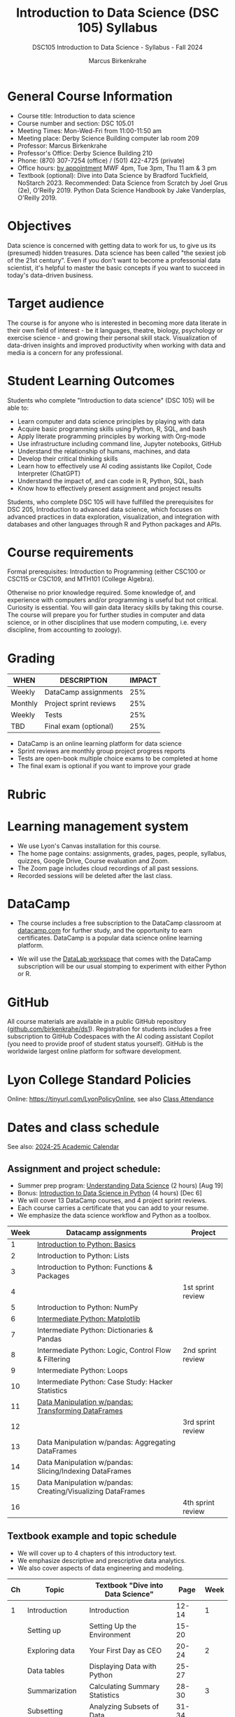 #+title: Introduction to Data Science (DSC 105) Syllabus
#+author: Marcus Birkenkrahe
#+startup: overview hideblocks indent
#+subtitle: DSC105 Introduction to Data Science - Syllabus - Fall 2024
#+options: toc:1 num:1
* General Course Information
#+attr_html: :width 400px:
[[../img/poster.png]]
- Course title: Introduction to data science
- Course number and section: DSC 105.01
- Meeting Times: Mon-Wed-Fri from 11:00-11:50 am
- Meeting place: Derby Science Building computer lab room 209
- Professor: Marcus Birkenkrahe
- Professor's Office: Derby Science Building 210
- Phone: (870) 307-7254 (office) / (501) 422-4725 (private)
- Office hours: [[https://calendar.app.google/yjr7tB7foMYowRJm7][by appointment]] MWF 4pm, Tue 3pm, Thu 11 am & 3 pm
- Textbook (optional): Dive into Data Science by Bradford Tuckfield,
  NoStarch 2023. Recommended: Data Science from Scratch by Joel Grus
  (2e), O'Reilly 2019. Python Data Science Handbook by Jake
  Vanderplas, O'Reilly 2019.

* Objectives

Data science is concerned with getting data to work for us, to give us
its (presumed) hidden treasures. Data science has been called "the
sexiest job of the 21st century". Even if you don't want to become a
professonial data scientist, it's helpful to master the basic concepts
if you want to succeed in today's data-driven business.

* Target audience

The course is for anyone who is interested in becoming more data
literate in their own field of interest - be it languages, theatre,
biology, psychology or exercise science - and growing their personal
skill stack. Visualization of data-driven insights and improved
productivity when working with data and media is a concern for any
professional.

* Student Learning Outcomes

Students who complete "Introduction to data science" (DSC 105) will be
able to:

- Learn computer and data science principles by playing with data
- Acquire basic programming skills using Python, R, SQL, and bash
- Apply literate programming principles by working with Org-mode
- Use infrastructure including command line, Jupyter notebooks, GitHub
- Understand the relationship of humans, machines, and data
- Develop their critical thinking skills
- Learn how to effectively use AI coding assistants like Copilot, Code
  Interpreter (ChatGPT)
- Understand the impact of, and can code in R, Python, SQL, bash
- Know how to effectively present assignment and project results

Students, who complete DSC 105 will have fulfilled the prerequisites
for DSC 205, Introduction to advanced data science, which focuses on
advanced practices in data exploration, visualization, and integration
with databases and other languages through R and Python packages and
APIs.

* Course requirements

Formal prerequisites: Introduction to Programming (either CSC100 or
CSC115 or CSC109, and MTH101 (College Algebra).

Otherwise no prior knowledge required. Some knowledge of, and
experience with computers and/or programming is useful but not
critical. Curiosity is essential. You will gain data literacy skills
by taking this course. The course will prepare you for further studies
in computer and data science, or in other disciplines that use modern
computing, i.e. every discipline, from accounting to zoology).

* Grading

| WHEN    | DESCRIPTION            | IMPACT |
|---------+------------------------+--------|
| Weekly  | DataCamp assignments   |    25% |
| Monthly | Project sprint reviews |    25% |
| Weekly  | Tests                  |    25% |
| TBD     | Final exam (optional)  |    25% |

- DataCamp is an online learning platform for data science
- Sprint reviews are monthly group project progress reports
- Tests are open-book multiple choice exams to be completed at home
- The final exam is optional if you want to improve your grade

* Rubric
#+attr_html: :width 400px:
[[../img/rubric.png]]
* Learning management system

- We use Lyon's Canvas installation for this course.
- The home page contains: assignments, grades, pages, people,
  syllabus, quizzes, Google Drive, Course evaluation and Zoom.
- The Zoom page includes cloud recordings of all past sessions.
- Recorded sessions will be deleted after the last class.

* DataCamp

- The course includes a free subscription to the DataCamp classroom at
  [[https://datacamp.com/][datacamp.com]] for further study, and the opportunity to earn
  certificates. DataCamp is a popular data science online learning
  platform.

- We will use the [[https://datacamp.com/datalab][DataLab workspace]] that comes with the DataCamp
  subscription will be our usual stomping to experiment with either
  Python or R.

* GitHub

All course materials are available in a public GitHub repository
([[https://github.com/birkenkrahe/ds1][github.com/birkenkrahe/ds1]]). Registration for students includes a
free subscription to GitHub Codespaces with the AI coding assistant
Copilot (you need to provide proof of student status yourself). GitHub
is the worldwide largest online platform for software development.

* Lyon College Standard Policies

Online: [[https://tinyurl.com/LyonPolicyOnline]], see also [[https://catalog.lyon.edu/class-attendance][Class Attendance]]

* Dates and class schedule

See also: [[https://catalog.lyon.edu/202425-academic-calendar][2024-25 Academic Calendar]]

** Assignment and project schedule:

- Summer prep program: [[https://app.datacamp.com/learn/courses/understanding-data-science][Understanding Data Science]] (2 hours) [Aug 19]
- Bonus: [[https://app.datacamp.com/learn/courses/introduction-to-data-science-in-python][Introduction to Data Science in Python]] (4 hours) [Dec 6]
- We will cover 13 DataCamp courses, and 4 project sprint reviews.
- Each course carries a certificate that you can add to your resume.
- We emphasize the data science workflow and Python as a toolbox.

|------+-------------------------------------------------------------+-------------------|
| Week | Datacamp assignments                                        | Project           |
|------+-------------------------------------------------------------+-------------------|
|    1 | [[https://app.datacamp.com/learn/courses/intro-to-python-for-data-science][Introduction to Python: Basics]]                              |                   |
|    2 | Introduction to Python: Lists                               |                   |
|    3 | Introduction to Python: Functions & Packages                |                   |
|    4 |                                                             | 1st sprint review |
|    5 | Introduction to Python: NumPy                               |                   |
|    6 | [[https://app.datacamp.com/learn/courses/intermediate-python][Intermediate Python: Matplotlib]]                             |                   |
|    7 | Intermediate Python: Dictionaries & Pandas                  |                   |
|    8 | Intermediate Python: Logic, Control Flow & Filtering        | 2nd sprint review |
|    9 | Intermediate Python: Loops                                  |                   |
|   10 | Intermediate Python: Case Study: Hacker Statistics          |                   |
|   11 | [[https://app.datacamp.com/learn/courses/data-manipulation-with-pandas][Data Manipulation w/pandas: Transforming DataFrames]]         |                   |
|   12 |                                                             | 3rd sprint review |
|   13 | Data Manipulation w/pandas: Aggregating DataFrames          |                   |
|   14 | Data Manipulation w/pandas: Slicing/Indexing DataFrames     |                   |
|   15 | Data Manipulation w/pandas: Creating/Visualizing DataFrames |                   |
|   16 |                                                             | 4th sprint review |
|------+-------------------------------------------------------------+-------------------|

** Textbook example and topic schedule

- We will cover up to 4 chapters of this introductory text.
- We emphasize descriptive and prescriptive data analytics.
- We also cover aspects of data engineering and modeling.

|----+------------------------+--------------------------------------------+---------+------|
| Ch | Topic                  | Textbook "Dive into Data Science"          |    Page | Week |
|----+------------------------+--------------------------------------------+---------+------|
|  1 | Introduction           | Introduction                               |   12-14 | 1    |
|    | Setting up             | Setting Up the Environment                 |   15-20 |      |
|    | Exploring data         | Your First Day as CEO                      |   20-24 | 2    |
|    | Data tables            | Displaying Data with Python                |   25-27 |      |
|    | Summarization          | Calculating Summary Statistics             |   28-30 | 3    |
|    | Subsetting             | Analyzing Subsets of Data                  |   31-34 |      |
|    | Visualization          | Visualizing Data with Matplotlib           |   35-42 | 4    |
|    | Correlations           | Exploring Correlations                     |   43-49 |      |
|    | Visualize correlations | Creating Heat Maps                         |   50-52 | 5    |
|----+------------------------+--------------------------------------------+---------+------|
|  2 | Forecasting            | Predicting Customer Demand                 |   55-56 | 6    |
|    | Data cleaning          | Cleaning Erroneous Data                    |   56-58 |      |
|    | Plotting trends        | Plotting Data to Find Trends               |   59-60 | 7    |
|    | Linear regression      | Performing Linear Regression               |   60-69 |      |
|    | Forecasting            | Using Regression to Forecast Future Trends |   70-72 | 8    |
|    |                        | Trying More Regression Models              |   72-85 |      |
|----+------------------------+--------------------------------------------+---------+------|
|  3 | Hypothesis testing     | Reading Population Data                    |   88-97 | 9    |
|    |                        | Performing Hypothesis Testing              |  98-104 |      |
|    |                        | Comparing Groups in a Practical Context    | 105-109 | 10   |
|----+------------------------+--------------------------------------------+---------+------|
|  4 | A/B testing            | The Need for Experimentation               | 111-112 | 11   |
|    |                        | Running Experiments to Test New Hypotheses | 113-121 |      |
|    |                        | Optimizing Frameworks                      | 122-125 | 12   |
|    |                        | Understanding Effect Sizes                 | 126-128 |      |
|    |                        | Calculating the Significance of Data       | 129-131 | 13   |
|----+------------------------+--------------------------------------------+---------+------|

- The next 7 chapters will be covered in the next course (DSC 205).
- The course is titled  "Introduction to Advanced Data Science".
- This course emphasises predictive analytics, un/supervised learning.
- It also includes: Web scraping, natural language processing, SQL, R.
  
* A note on using AI to write code for you or debug your code

*Short summary:* For students, using AI is a waste of time at best, and
a crime against your ability to learn at worst. Learning never comes
without pain and (temporary) desperation. AI is like a pill but one
that only works some of the time, and you'll never know when. Instead:
join Lyon's Programming Student Club and experience the pain of not
knowing first hand every week!

*Will you be punished for using AI in my class?* Not directly because
nobody can tell if you used AI or not but indirectly by turning in
suboptimal results, by learning less, and by having less time for
other, more productive activities.

*Are there any data on this?* Not much on coding as such but a recent
(15 July), substantive, long (59 p) paper titled "Generative AI Can
Harm Learning"), based on a very carefully conducted field experiment
with a large (1000) sample of high school students concluded: "Our
results suggest that students attempt to use [AI] as a "crutch" during
practice problem sessions, and when successful, perform worse on their
own. Thus, to maintain long-term productivity, we must be cautious
when deploying generative AI to ensure humans continue to learn
critical skills."  ([[https://papers.ssrn.com/sol3/papers.cfm?abstract_id=4895486&s=03][Bastani et al, 2024]]).

** *References*

Bastani, Hamsa and Bastani, Osbert and Sungu, Alp and Ge, Haosen and
Kabakcı, Özge and Mariman, Rei, Generative AI Can Harm Learning
(July 15, 2024). [[https://papers.ssrn.com/sol3/papers.cfm?abstract_id=4895486&s=03#][Available at ssrn.com]].





